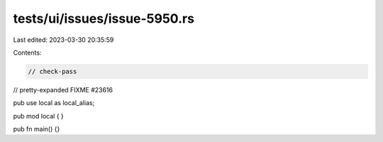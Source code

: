 tests/ui/issues/issue-5950.rs
=============================

Last edited: 2023-03-30 20:35:59

Contents:

.. code-block:: rs

    // check-pass

// pretty-expanded FIXME #23616

pub use local as local_alias;

pub mod local { }

pub fn main() {}


